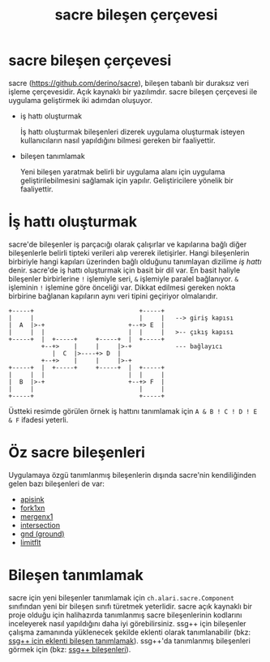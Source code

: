 #+TITLE: sacre bileşen çerçevesi

* sacre bileşen çerçevesi

sacre ([[https://github.com/derino/sacre]]), bileşen tabanlı bir duraksız veri işleme çerçevesidir. Açık kaynaklı bir yazılımdır. 
sacre bileşen çerçevesi ile uygulama geliştirmek iki adımdan oluşuyor.

+ iş hattı oluşturmak

 İş hattı oluşturmak bileşenleri dizerek uygulama oluşturmak isteyen kullanıcıların nasıl yapıldığını bilmesi gereken bir faaliyettir.

+ bileşen tanımlamak

 Yeni bileşen yaratmak belirli bir uygulama alanı için uygulama geliştirilebilmesini sağlamak için yapılır. Geliştiricilere yönelik bir faaliyettir. 
 

* İş hattı oluşturmak
sacre'de bileşenler iş parçacığı olarak çalışırlar ve kapılarına bağlı diğer bileşenlerle belirli tipteki verileri alıp vererek iletişirler. Hangi bileşenlerin birbiriyle hangi kapıları üzerinden bağlı olduğunu tanımlayan dizilime /iş hattı/ denir. sacre'de iş hattı oluşturmak için basit bir dil var. En basit haliyle bileşenler birbirlerine ~!~ işlemiyle seri, ~&~ işlemiyle paralel bağlanıyor. ~&~ işleminin ~!~ işlemine göre önceliği var. Dikkat edilmesi gereken nokta birbirine bağlanan kapıların aynı veri tipini geçiriyor olmalarıdır.

#+BEGIN_SRC ditaa :file imgs/ornek-is-hatti.png :cmdline -r -s 0.8
+-----+                             +-----+
|     |                             |     |   --> giriş kapısı
|  A  |>-+                       +--+> E  |   
|     |  |                       |  |     |   >-- çıkış kapısı
+-----+  |  +-----+     +-----+  |  +-----+
         +--+>    |     |     |>-+            --- bağlayıcı
            |  C  |>----+> D  | 
         +--+>    |     |     |>-+
+-----+  |  +-----+     +-----+  |  +-----+
|     |  |                       |  |     |
|  B  |>-+                       +--+> F  |
|     |                             |     |
+-----+                             +-----+
#+END_SRC


Üstteki resimde görülen örnek iş hattını tanımlamak için ~A & B ! C ! D ! E & F~ ifadesi yeterli.

* Öz sacre bileşenleri
Uygulamaya özgü tanımlanmış bileşenlerin dışında sacre'nin kendiliğinden gelen bazı bileşenleri de var:
- [[file:SsgppComps.org::*apisink][apisink]] 
- [[file:SsgppComps.org::*fork1xn][fork1xn]]
- [[file:SsgppComps.org::*mergenx1][mergenx1]]
- [[file:SsgppComps.org::*intersection][intersection]]
- [[file:SsgppComps.org::*gnd][gnd (ground)]]
- [[file:SsgppComps.org::*limitflt][limitflt]]

* Bileşen tanımlamak

sacre için yeni bileşenler tanımlamak için ~ch.alari.sacre.Component~ sınıfından yeni bir bileşen sınıfı türetmek yeterlidir. 
sacre açık kaynaklı bir proje olduğu için halihazırda tanımlanmış sacre bileşenlerinin kodlarını inceleyerek nasıl yapıldığını daha iyi görebilirsiniz.
ssg++ için bileşenler çalışma zamanında yüklenecek şekilde eklenti olarak tanımlanabilir (bkz: [[file:SsgppIcinEklentiBilesenTanimlamak.org][ssg++ için eklenti bileşen tanımlamak]]). 
ssg++'da tanımlanmış bileşenleri görmek için (bkz: [[file:SsgppComps.org][ssg++ bileşenleri]]).
